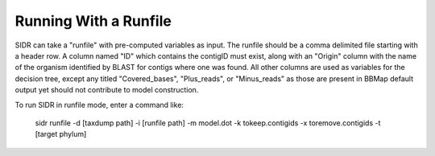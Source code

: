 .. _runfilerun:

Running With a Runfile
======================

SIDR can take a "runfile" with pre-computed variables as input. The runfile should be a comma delimited file starting with a header row. A column named "ID" which contains the contigID must exist, along with an "Origin" column with the name of the organism identified by BLAST for contigs where one was found. All other columns are used as variables for the decision tree, except any titled "Covered_bases", "Plus_reads", or "Minus_reads" as those are present in BBMap default output yet should not contribute to model construction.

To run SIDR in runfile mode, enter a command like:
   
    sidr runfile -d [taxdump path] \
    -i [runfile path] \
    -m model.dot \
    -k tokeep.contigids \
    -x toremove.contigids \
    -t [target phylum]